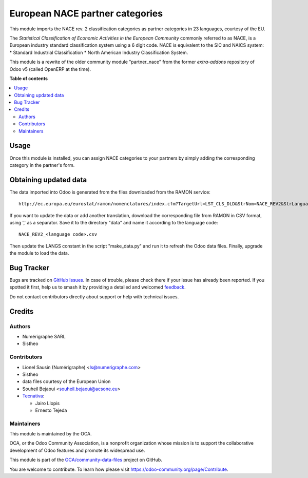 ================================
European NACE partner categories
================================

.. 
   !!!!!!!!!!!!!!!!!!!!!!!!!!!!!!!!!!!!!!!!!!!!!!!!!!!!
   !! This file is generated by oca-gen-addon-readme !!
   !! changes will be overwritten.                   !!
   !!!!!!!!!!!!!!!!!!!!!!!!!!!!!!!!!!!!!!!!!!!!!!!!!!!!
   !! source digest: sha256:35366559688c3737a355d705b5d29e6e19cc65047123c2f971685aa788863a75
   !!!!!!!!!!!!!!!!!!!!!!!!!!!!!!!!!!!!!!!!!!!!!!!!!!!!

.. |badge1| image:: https://img.shields.io/badge/maturity-Beta-yellow.png
    :target: https://odoo-community.org/page/development-status
    :alt: Beta
.. |badge2| image:: https://img.shields.io/badge/licence-AGPL--3-blue.png
    :target: http://www.gnu.org/licenses/agpl-3.0-standalone.html
    :alt: License: AGPL-3
.. |badge3| image:: https://img.shields.io/badge/github-OCA%2Fcommunity--data--files-lightgray.png?logo=github
    :target: https://github.com/OCA/community-data-files/tree/14.0/l10n_eu_nace
    :alt: OCA/community-data-files
.. |badge4| image:: https://img.shields.io/badge/weblate-Translate%20me-F47D42.png
    :target: https://translation.odoo-community.org/projects/community-data-files-14-0/community-data-files-14-0-l10n_eu_nace
    :alt: Translate me on Weblate
.. |badge5| image:: https://img.shields.io/badge/runboat-Try%20me-875A7B.png
    :target: https://runboat.odoo-community.org/builds?repo=OCA/community-data-files&target_branch=14.0
    :alt: Try me on Runboat

|badge1| |badge2| |badge3| |badge4| |badge5|

This module imports the NACE rev. 2 classification
categories as partner categories in 23 languages, courtesy of the EU.

The *Statistical Classification of Economic Activities in the European Community*
commonly referred to as NACE, is a European industry standard classification
system using a 6 digit code.
NACE is equivalent to the SIC and NAICS system:
* Standard Industrial Classification
* North American Industry Classification System.

This module is a rewrite of the older community module "partner_nace" from
the former `extra-addons` repository of Odoo v5 (called OpenERP at the time).

**Table of contents**

.. contents::
   :local:

Usage
=====

Once this module is installed, you can assign NACE categories to your partners
by simply adding the corresponding category in the partner's form.

Obtaining updated data
======================
The data imported into Odoo is generated from the files downloaded
from the RAMON service::

    http://ec.europa.eu/eurostat/ramon/nomenclatures/index.cfm?TargetUrl=LST_CLS_DLD&StrNom=NACE_REV2&StrLanguageCode=FR&StrLayoutCode=#

If you want to update the data or add another translation, download the
corresponding file from RAMON in CSV format, using ',' as a separator.
Save it to the directory "data" and name it according to the language
code::

    NACE_REV2_<language code>.csv

Then update the LANGS constant in the script "make_data.py" and run it to
refresh the Odoo data files. Finally, upgrade the module to load the data.

Bug Tracker
===========

Bugs are tracked on `GitHub Issues <https://github.com/OCA/community-data-files/issues>`_.
In case of trouble, please check there if your issue has already been reported.
If you spotted it first, help us to smash it by providing a detailed and welcomed
`feedback <https://github.com/OCA/community-data-files/issues/new?body=module:%20l10n_eu_nace%0Aversion:%2014.0%0A%0A**Steps%20to%20reproduce**%0A-%20...%0A%0A**Current%20behavior**%0A%0A**Expected%20behavior**>`_.

Do not contact contributors directly about support or help with technical issues.

Credits
=======

Authors
~~~~~~~

* Numérigraphe SARL
* Sistheo

Contributors
~~~~~~~~~~~~

* Lionel Sausin (Numérigraphe) <ls@numerigraphe.com>
* Sistheo
* data files courtesy of the European Union
* Souheil Bejaoui <souheil.bejaoui@acsone.eu>
* `Tecnativa <https://www.tecnativa.com>`_:

  * Jairo Llopis
  * Ernesto Tejeda

Maintainers
~~~~~~~~~~~

This module is maintained by the OCA.

.. image:: https://odoo-community.org/logo.png
   :alt: Odoo Community Association
   :target: https://odoo-community.org

OCA, or the Odoo Community Association, is a nonprofit organization whose
mission is to support the collaborative development of Odoo features and
promote its widespread use.

This module is part of the `OCA/community-data-files <https://github.com/OCA/community-data-files/tree/14.0/l10n_eu_nace>`_ project on GitHub.

You are welcome to contribute. To learn how please visit https://odoo-community.org/page/Contribute.
